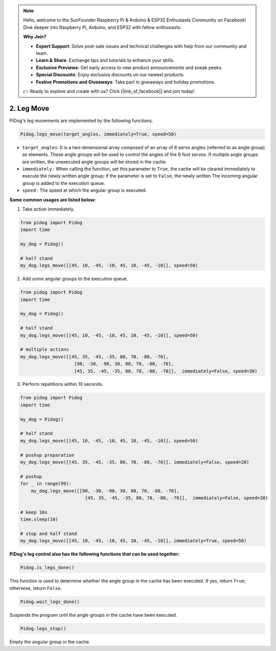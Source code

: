 .. note::

    Hello, welcome to the SunFounder Raspberry Pi & Arduino & ESP32 Enthusiasts Community on Facebook! Dive deeper into Raspberry Pi, Arduino, and ESP32 with fellow enthusiasts.

    **Why Join?**

    - **Expert Support**: Solve post-sale issues and technical challenges with help from our community and team.
    - **Learn & Share**: Exchange tips and tutorials to enhance your skills.
    - **Exclusive Previews**: Get early access to new product announcements and sneak peeks.
    - **Special Discounts**: Enjoy exclusive discounts on our newest products.
    - **Festive Promotions and Giveaways**: Take part in giveaways and holiday promotions.

    👉 Ready to explore and create with us? Click [|link_sf_facebook|] and join today!

.. _py_b2_leg_move:

2. Leg Move
=================

PiDog's leg movements are implemented by the following functions.

.. code-block:: python

    Pidog.legs_move(target_angles, immediately=True, speed=50)

* ``target_angles``: It is a two-dimensional array composed of an array of 8 servo angles (referred to as angle group) as elements. These angle groups will be used to control the angles of the 8 foot servos. If multiple angle groups are written, the unexecuted angle groups will be stored in the cache.
* ``immediately`` : When calling the function, set this parameter to ``True``, the cache will be cleared immediately to execute the newly written angle group; if the parameter is set to ``False``, the newly written The incoming angular group is added to the execution queue.
* ``speed`` : The speed at which the angular group is executed.

**Some common usages are listed below:**

1.  Take action immediately.

.. code-block:: python

    from pidog import Pidog
    import time

    my_dog = Pidog()

    # half stand
    my_dog.legs_move([[45, 10, -45, -10, 45, 10, -45, -10]], speed=50)   


2. Add some angular groups to the execution queue.

.. code-block:: python

    from pidog import Pidog
    import time

    my_dog = Pidog()

    # half stand
    my_dog.legs_move([[45, 10, -45, -10, 45, 10, -45, -10]], speed=50)  

    # multiple actions
    my_dog.legs_move([[45, 35, -45, -35, 80, 70, -80, -70],
                        [90, -30, -90, 30, 80, 70, -80, -70],
                        [45, 35, -45, -35, 80, 70, -80, -70]],  immediately=False, speed=30)   

3. Perform repetitions within 10 seconds.


.. code-block:: python

    from pidog import Pidog
    import time

    my_dog = Pidog()

    # half stand
    my_dog.legs_move([[45, 10, -45, -10, 45, 10, -45, -10]], speed=50)  

    # pushup preparation
    my_dog.legs_move([[45, 35, -45, -35, 80, 70, -80, -70]], immediately=False, speed=20)

    # pushup
    for _ in range(99):
        my_dog.legs_move([[90, -30, -90, 30, 80, 70, -80, -70],
                            [45, 35, -45, -35, 80, 70, -80, -70]],  immediately=False, speed=30)   

    # keep 10s
    time.sleep(10)

    # stop and half stand
    my_dog.legs_move([[45, 10, -45, -10, 45, 10, -45, -10]], immediately=True, speed=50)  


**PiDog's leg control also has the following functions that can be used together:**

.. code-block:: python

    Pidog.is_legs_done()

This function is used to determine whether the angle group in the cache has been executed. If yes, return ``True``; otherwise, return ``False``.

.. code-block:: python

    Pidog.wait_legs_done()

Suspends the program until the angle groups in the cache have been executed.

.. code-block:: python

    Pidog.legs_stop() 

Empty the angular group in the cache.